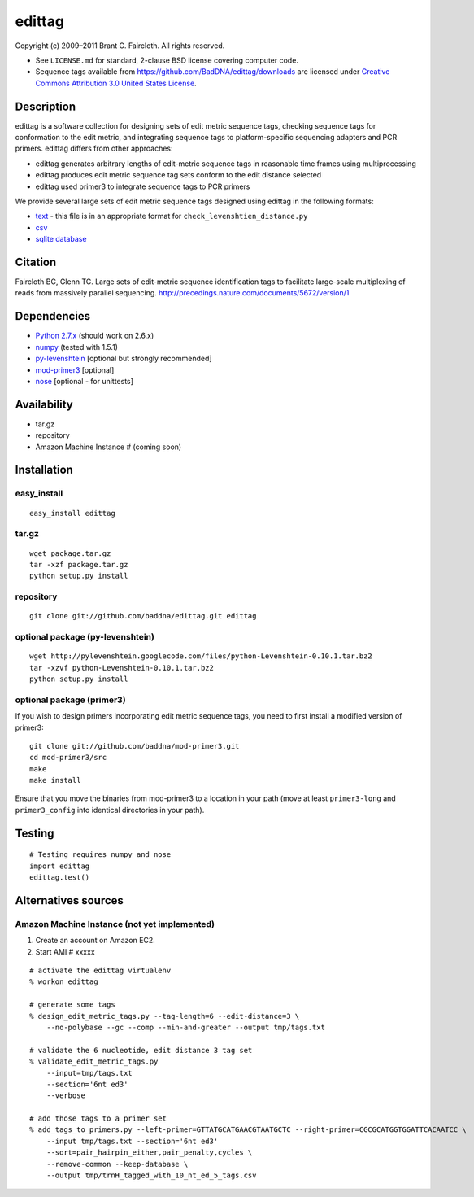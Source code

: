 edittag
=======

Copyright (c) 2009–2011 Brant C. Faircloth. All rights reserved.

-  See ``LICENSE.md`` for standard, 2-clause BSD license covering
   computer code.
-  Sequence tags available from
   `https://github.com/BadDNA/edittag/downloads`_ are licensed under
   `Creative Commons Attribution 3.0 United States License`_.

Description
-----------

edittag is a software collection for designing sets of edit metric
sequence tags, checking sequence tags for conformation to the edit
metric, and integrating sequence tags to platform-specific sequencing
adapters and PCR primers. edittag differs from other approaches:

-  edittag generates arbitrary lengths of edit-metric sequence tags in
   reasonable time frames using multiprocessing
-  edittag produces edit metric sequence tag sets conform to the edit
   distance selected
-  edittag used primer3 to integrate sequence tags to PCR primers

We provide several large sets of edit metric sequence tags designed
using edittag in the following formats:

-  text_ - this file is in an appropriate format for
   ``check_levenshtien_distance.py``
-  csv_
-  `sqlite database`_

Citation
--------

Faircloth BC, Glenn TC.  Large sets of edit-metric sequence identification 
tags to facilitate large-scale multiplexing of reads from massively 
parallel sequencing.  `http://precedings.nature.com/documents/5672/version/1`_

Dependencies
------------

-  `Python 2.7.x`_ (should work on 2.6.x)
-  `numpy`_ (tested with 1.5.1)
-  `py-levenshtein`_ [optional but strongly recommended]
-  `mod-primer3`_ [optional]
-  `nose`_ [optional - for unittests]

Availability
------------

-  tar.gz
-  repository
-  Amazon Machine Instance # (coming soon)

Installation
------------

easy_install
~~~~~~~~~~~~

::

    easy_install edittag

tar.gz
~~~~~~~~~~~~~~~~~~~~~~~~~~~~

::

    wget package.tar.gz
    tar -xzf package.tar.gz
    python setup.py install

repository
~~~~~~~~~~

::

    git clone git://github.com/baddna/edittag.git edittag


optional package (py-levenshtein)
~~~~~~~~~~~~~~~~~~~~~~~~~~~~~~~~~

::

    wget http://pylevenshtein.googlecode.com/files/python-Levenshtein-0.10.1.tar.bz2
    tar -xzvf python-Levenshtein-0.10.1.tar.bz2
    python setup.py install


optional package (primer3)
~~~~~~~~~~~~~~~~~~~~~~~~~~

If you wish to design primers incorporating edit metric sequence tags, you 
need to first install a modified version of primer3:

::

    git clone git://github.com/baddna/mod-primer3.git
    cd mod-primer3/src
    make
    make install

Ensure that you move the binaries from mod-primer3 to a location in your
path (move at least ``primer3-long`` and ``primer3_config`` into identical 
directories in your path).

Testing
-------

::

    # Testing requires numpy and nose
    import edittag
    edittag.test()


Alternatives sources
--------------------

Amazon Machine Instance (not yet implemented)
~~~~~~~~~~~~~~~~~~~~~~~~~~~~~~~~~~~~~~~~~~~~~

1. Create an account on Amazon EC2.
2. Start AMI # xxxxx

::
    
    # activate the edittag virtualenv
    % workon edittag
    
    # generate some tags
    % design_edit_metric_tags.py --tag-length=6 --edit-distance=3 \
        --no-polybase --gc --comp --min-and-greater --output tmp/tags.txt
    
    # validate the 6 nucleotide, edit distance 3 tag set
    % validate_edit_metric_tags.py 
        --input=tmp/tags.txt
        --section='6nt ed3'
        --verbose
    
    # add those tags to a primer set
    % add_tags_to_primers.py --left-primer=GTTATGCATGAACGTAATGCTC --right-primer=CGCGCATGGTGGATTCACAATCC \
        --input tmp/tags.txt --section='6nt ed3'
        --sort=pair_hairpin_either,pair_penalty,cycles \
        --remove-common --keep-database \
        --output tmp/trnH_tagged_with_10_nt_ed_5_tags.csv
    

.. _`https://github.com/BadDNA/edittag/downloads`: https://github.com/BadDNA/edittag/downloads
.. _`http://precedings.nature.com/documents/5672/version/1`: http://precedings.nature.com/documents/5672/version/1
.. _Creative Commons Attribution 3.0 United States License: http://creativecommons.org/licenses/by/3.0/us/
.. _text: https://github.com/downloads/BadDNA/edittag/edit_metric_tags.txt
.. _csv: https://github.com/downloads/BadDNA/edittag/edit_metric_tags.csv
.. _sqlite database: https://github.com/downloads/BadDNA/edittag/edit_metric_tags.sqlite.zip
.. _Python 2.7.x: http://www.python.org/
.. _numpy: http://numpy.scipy.org
.. _py-levenshtein: http://pylevenshtein.googlecode.com
.. _mod-primer3: https://github.com/BadDNA/mod-primer3
.. _nose: http://somethingaboutorange.com/mrl/projects/nose/1.0.0/
